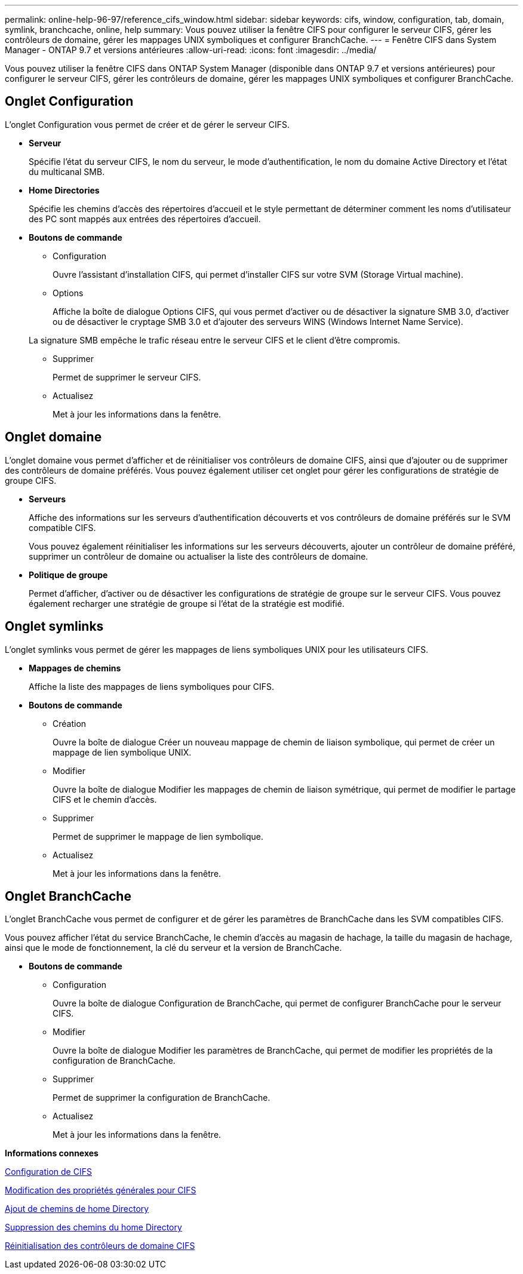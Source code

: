 ---
permalink: online-help-96-97/reference_cifs_window.html 
sidebar: sidebar 
keywords: cifs, window, configuration, tab, domain, symlink, branchcache, online, help 
summary: Vous pouvez utiliser la fenêtre CIFS pour configurer le serveur CIFS, gérer les contrôleurs de domaine, gérer les mappages UNIX symboliques et configurer BranchCache. 
---
= Fenêtre CIFS dans System Manager - ONTAP 9.7 et versions antérieures
:allow-uri-read: 
:icons: font
:imagesdir: ../media/


[role="lead"]
Vous pouvez utiliser la fenêtre CIFS dans ONTAP System Manager (disponible dans ONTAP 9.7 et versions antérieures) pour configurer le serveur CIFS, gérer les contrôleurs de domaine, gérer les mappages UNIX symboliques et configurer BranchCache.



== Onglet Configuration

L'onglet Configuration vous permet de créer et de gérer le serveur CIFS.

* *Serveur*
+
Spécifie l'état du serveur CIFS, le nom du serveur, le mode d'authentification, le nom du domaine Active Directory et l'état du multicanal SMB.

* *Home Directories*
+
Spécifie les chemins d'accès des répertoires d'accueil et le style permettant de déterminer comment les noms d'utilisateur des PC sont mappés aux entrées des répertoires d'accueil.

* *Boutons de commande*
+
** Configuration
+
Ouvre l'assistant d'installation CIFS, qui permet d'installer CIFS sur votre SVM (Storage Virtual machine).

** Options
+
Affiche la boîte de dialogue Options CIFS, qui vous permet d'activer ou de désactiver la signature SMB 3.0, d'activer ou de désactiver le cryptage SMB 3.0 et d'ajouter des serveurs WINS (Windows Internet Name Service).

+
La signature SMB empêche le trafic réseau entre le serveur CIFS et le client d'être compromis.

** Supprimer
+
Permet de supprimer le serveur CIFS.

** Actualisez
+
Met à jour les informations dans la fenêtre.







== Onglet domaine

L'onglet domaine vous permet d'afficher et de réinitialiser vos contrôleurs de domaine CIFS, ainsi que d'ajouter ou de supprimer des contrôleurs de domaine préférés. Vous pouvez également utiliser cet onglet pour gérer les configurations de stratégie de groupe CIFS.

* *Serveurs*
+
Affiche des informations sur les serveurs d'authentification découverts et vos contrôleurs de domaine préférés sur le SVM compatible CIFS.

+
Vous pouvez également réinitialiser les informations sur les serveurs découverts, ajouter un contrôleur de domaine préféré, supprimer un contrôleur de domaine ou actualiser la liste des contrôleurs de domaine.

* *Politique de groupe*
+
Permet d'afficher, d'activer ou de désactiver les configurations de stratégie de groupe sur le serveur CIFS. Vous pouvez également recharger une stratégie de groupe si l'état de la stratégie est modifié.





== Onglet symlinks

L'onglet symlinks vous permet de gérer les mappages de liens symboliques UNIX pour les utilisateurs CIFS.

* *Mappages de chemins*
+
Affiche la liste des mappages de liens symboliques pour CIFS.

* *Boutons de commande*
+
** Création
+
Ouvre la boîte de dialogue Créer un nouveau mappage de chemin de liaison symbolique, qui permet de créer un mappage de lien symbolique UNIX.

** Modifier
+
Ouvre la boîte de dialogue Modifier les mappages de chemin de liaison symétrique, qui permet de modifier le partage CIFS et le chemin d'accès.

** Supprimer
+
Permet de supprimer le mappage de lien symbolique.

** Actualisez
+
Met à jour les informations dans la fenêtre.







== Onglet BranchCache

L'onglet BranchCache vous permet de configurer et de gérer les paramètres de BranchCache dans les SVM compatibles CIFS.

Vous pouvez afficher l'état du service BranchCache, le chemin d'accès au magasin de hachage, la taille du magasin de hachage, ainsi que le mode de fonctionnement, la clé du serveur et la version de BranchCache.

* *Boutons de commande*
+
** Configuration
+
Ouvre la boîte de dialogue Configuration de BranchCache, qui permet de configurer BranchCache pour le serveur CIFS.

** Modifier
+
Ouvre la boîte de dialogue Modifier les paramètres de BranchCache, qui permet de modifier les propriétés de la configuration de BranchCache.

** Supprimer
+
Permet de supprimer la configuration de BranchCache.

** Actualisez
+
Met à jour les informations dans la fenêtre.





*Informations connexes*

xref:task_setting_up_cifs.adoc[Configuration de CIFS]

xref:task_editing_cifs_general_properties.adoc[Modification des propriétés générales pour CIFS]

xref:task_adding_home_directory_paths.adoc[Ajout de chemins de home Directory]

xref:task_deleting_home_directory_paths.adoc[Suppression des chemins du home Directory]

xref:task_resetting_cifs_domain_controllers.adoc[Réinitialisation des contrôleurs de domaine CIFS]
